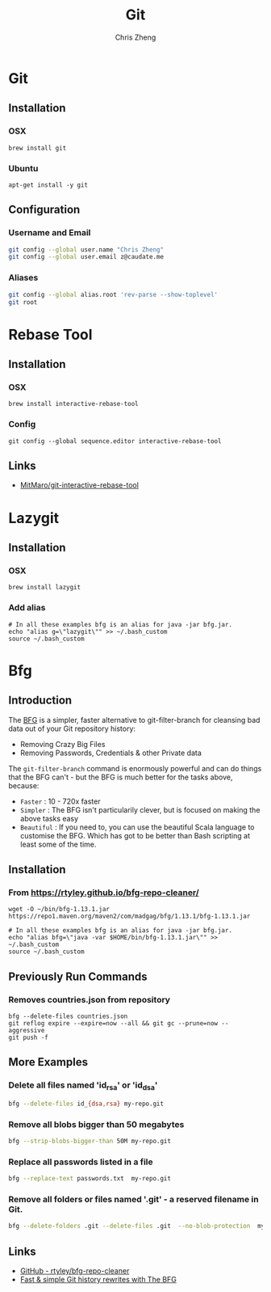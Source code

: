 #+TITLE:   Git
#+AUTHOR:  Chris Zheng
#+EMAIL:   z@caudate.me
#+OPTIONS: toc:nil 
#+STARTUP: showall

* Git

** Installation

*** OSX

#+BEGIN_SRC shell :results output silent :cache no :eval no
brew install git
#+END_SRC

*** Ubuntu

#+BEGIN_SRC shell :results output silent :cache no :eval no
apt-get install -y git 
#+END_SRC

** Configuration

*** Username and Email

#+BEGIN_SRC bash :results output silent :cache no :eval no
git config --global user.name "Chris Zheng"
git config --global user.email z@caudate.me
#+END_SRC

*** Aliases

#+DESC git root
#+BEGIN_SRC bash :results output verbatim :cache no :eval yes
git config --global alias.root 'rev-parse --show-toplevel'
git root
#+END_SRC

#+RESULTS:
: /Users/chris/.emacs.d

* Rebase Tool


** Installation

*** OSX

#+BEGIN_SRC shell :results output silent :cache no :eval no
brew install interactive-rebase-tool
#+END_SRC

*** Config

#+BEGIN_SRC shell :results output silent :cache no :eval no
git config --global sequence.editor interactive-rebase-tool
#+END_SRC


** Links
- [[https://github.com/MitMaro/git-interactive-rebase-tool/releases][MitMaro/git-interactive-rebase-tool]]

* Lazygit

** Installation

*** OSX

#+BEGIN_SRC shell :results output silent :cache no :eval yes
brew install lazygit
#+END_SRC

*** Add alias

#+BEGIN_SRC shell :results output silent :cache no :eval yes
# In all these examples bfg is an alias for java -jar bfg.jar.
echo "alias g=\"lazygit\"" >> ~/.bash_custom
source ~/.bash_custom
#+END_SRC


* Bfg

** Introduction

The [[https://rtyley.github.io/bfg-repo-cleaner][BFG]] is a simpler, faster alternative to git-filter-branch for
cleansing bad data out of your Git repository history:

- Removing Crazy Big Files 
- Removing Passwords, Credentials & other Private data
 
The ~git-filter-branch~ command is enormously powerful and can do
things that the BFG can't - but the BFG is much better for the tasks
above, because:

- ~Faster~ : 10 - 720x faster
- ~Simpler~ : The BFG isn't particularily clever, but is focused on
  making the above tasks easy
- ~Beautiful~ : If you need to, you can use the beautiful Scala language
  to customise the BFG. Which has got to be better than Bash scripting
  at least some of the time.

** Installation

*** From https://rtyley.github.io/bfg-repo-cleaner/

#+BEGIN_SRC shell :cache no :eval no
wget -O ~/bin/bfg-1.13.1.jar https://repo1.maven.org/maven2/com/madgag/bfg/1.13.1/bfg-1.13.1.jar

# In all these examples bfg is an alias for java -jar bfg.jar.
echo "alias bfg=\"java -var $HOME/bin/bfg-1.13.1.jar\"" >> ~/.bash_custom
source ~/.bash_custom
#+END_SRC

** Previously Run Commands

*** Removes countries.json from repository

#+BEGIN_SRC shell :cache no :eval no
bfg --delete-files countries.json
git reflog expire --expire=now --all && git gc --prune=now --aggressive
git push -f
#+END_SRC

** More Examples

*** Delete all files named 'id_rsa' or 'id_dsa'

#+BEGIN_SRC bash :cache no :eval no
bfg --delete-files id_{dsa,rsa} my-repo.git
#+END_SRC

*** Remove all blobs bigger than 50 megabytes

#+BEGIN_SRC bash :cache no :eval no
bfg --strip-blobs-bigger-than 50M my-repo.git
#+END_SRC


*** Replace all passwords listed in a file

#+BEGIN_SRC bash :cache no :eval no
bfg --replace-text passwords.txt  my-repo.git
#+END_SRC

*** Remove all folders or files named '.git' - a reserved filename in Git.

#+BEGIN_SRC bash :cache no :eval no
bfg --delete-folders .git --delete-files .git  --no-blob-protection  my-repo.git
#+END_SRC

** Links

- [[https://github.com/rtyley/bfg-repo-cleaner][GitHub - rtyley/bfg-repo-cleaner]]
- [[https://www.theguardian.com/info/developer-blog/2013/apr/29/rewrite-git-history-with-the-bfg][Fast & simple Git history rewrites with The BFG]]
